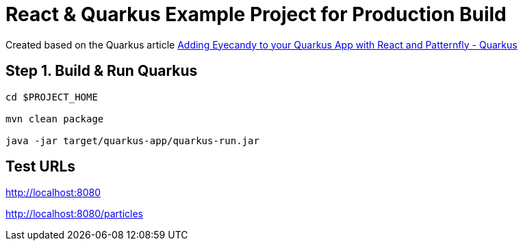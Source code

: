 = React & Quarkus Example Project for *Production* Build

Created based on the Quarkus article https://quarkus.io/blog/gui-react-patternfly/[Adding Eyecandy to your Quarkus App with React and Patternfly - Quarkus]

== Step 1. Build & Run Quarkus

[source,bash,options="nowrap"]
----
cd $PROJECT_HOME

mvn clean package

java -jar target/quarkus-app/quarkus-run.jar
----

== Test URLs

http://localhost:8080

http://localhost:8080/particles
